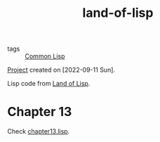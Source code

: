 :PROPERTIES:
:ID:       b325df19-b22a-4c75-a6aa-68795eb9b816
:CREATED:  [2022-09-11 Sun 15:04]
:END:
#+title: land-of-lisp
#+filetags: :project:

- tags :: [[id:d30f3dfd-da41-46f8-ae6e-a242fdb73be2][Common Lisp]]

[[file:code/land-of-lisp/][Project]] created on [2022-09-11 Sun].

Lisp code from [[id:c8739fa2-cea0-4e2e-958f-4ac2cb771451][Land of Lisp]].

* Chapter 13
:PROPERTIES:
:CREATED:  [2022-09-11 Sun 15:07]
:END:

Check [[file:code/land-of-lisp/chapter13/chapter13.lisp][chapter13.lisp]].
